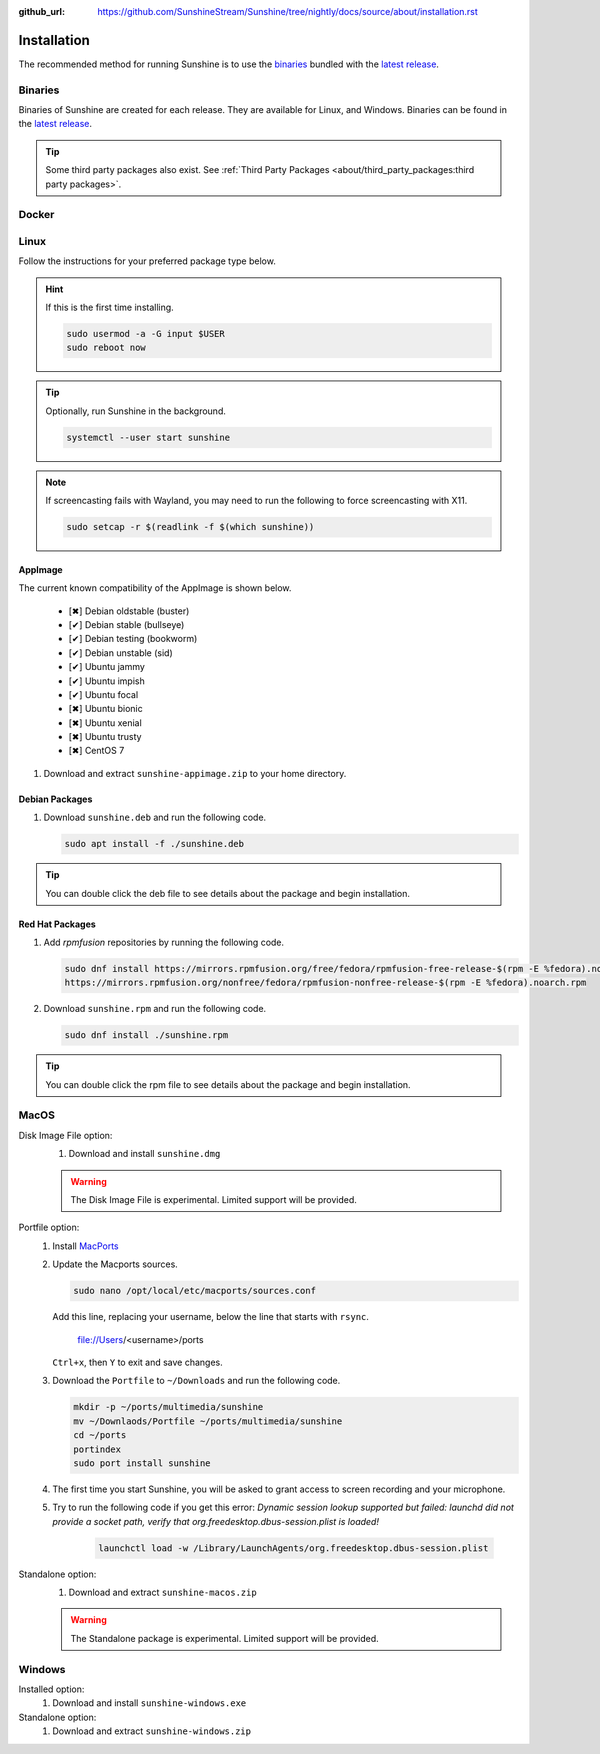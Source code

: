 :github_url: https://github.com/SunshineStream/Sunshine/tree/nightly/docs/source/about/installation.rst

Installation
============
The recommended method for running Sunshine is to use the `binaries`_ bundled with the `latest release`_.

Binaries
--------
Binaries of Sunshine are created for each release. They are available for Linux, and Windows.
Binaries can be found in the `latest release`_.

.. Todo:: Create binary package(s) for MacOS. See `here <https://github.com/SunshineStream/Sunshine/issues/61>`_.

.. Tip:: Some third party packages also exist. See
   :ref:`Third Party Packages <about/third_party_packages:third party packages>`.

Docker
------
.. Todo:: Docker images of Sunshine are planned to be included in the future.
   They will be available on `Dockerhub.io`_ and `ghcr.io`_.

Linux
-----
Follow the instructions for your preferred package type below.

.. Hint:: If this is the first time installing.

      .. code-block:: bash

         sudo usermod -a -G input $USER
         sudo reboot now

.. Tip:: Optionally, run Sunshine in the background.

      .. code-block:: bash

         systemctl --user start sunshine

.. Note:: If screencasting fails with Wayland, you may need to run the following to force screencasting with X11.

      .. code-block:: bash

         sudo setcap -r $(readlink -f $(which sunshine))

AppImage
^^^^^^^^
.. image:: https://img.shields.io/github/issues/sunshinestream/sunshine/pkg:appimage?logo=github&style=for-the-badge
   :alt: GitHub issues by-label

The current known compatibility of the AppImage is shown below.

   - [✖] Debian oldstable (buster)
   - [✔] Debian stable (bullseye)
   - [✔] Debian testing (bookworm)
   - [✔] Debian unstable (sid)
   - [✔] Ubuntu jammy
   - [✔] Ubuntu impish
   - [✔] Ubuntu focal
   - [✖] Ubuntu bionic
   - [✖] Ubuntu xenial
   - [✖] Ubuntu trusty
   - [✖] CentOS 7

#. Download and extract ``sunshine-appimage.zip`` to your home directory.

Debian Packages
^^^^^^^^^^^^^^^
.. image:: https://img.shields.io/github/issues/sunshinestream/sunshine/os:linux:debian?logo=github&style=for-the-badge
   :alt: GitHub issues by-label

#. Download ``sunshine.deb`` and run the following code.

   .. code-block:: bash

      sudo apt install -f ./sunshine.deb

.. Tip:: You can double click the deb file to see details about the package and begin installation.

Red Hat Packages
^^^^^^^^^^^^^^^^
.. image:: https://img.shields.io/github/issues/sunshinestream/sunshine/os:linux:fedora?logo=github&style=for-the-badge
   :alt: GitHub issues by-label

#. Add `rpmfusion` repositories by running the following code.

   .. code-block:: bash

      sudo dnf install https://mirrors.rpmfusion.org/free/fedora/rpmfusion-free-release-$(rpm -E %fedora).noarch.rpm \
      https://mirrors.rpmfusion.org/nonfree/fedora/rpmfusion-nonfree-release-$(rpm -E %fedora).noarch.rpm

#. Download ``sunshine.rpm`` and run the following code.

   .. code-block:: bash

      sudo dnf install ./sunshine.rpm

.. Tip:: You can double click the rpm file to see details about the package and begin installation.

MacOS
-----
.. image:: https://img.shields.io/github/issues/sunshinestream/sunshine/os:macos?logo=github&style=for-the-badge
   :alt: GitHub issues by-label

Disk Image File option:
   #. Download and install ``sunshine.dmg``

   .. Warning:: The Disk Image File is experimental. Limited support will be provided.

Portfile option:
   #. Install `MacPorts <https://www.macports.org>`_
   #. Update the Macports sources.

      .. code-block:: bash

         sudo nano /opt/local/etc/macports/sources.conf

      Add this line, replacing your username, below the line that starts with ``rsync``.

         file://Users/<username>/ports

      ``Ctrl+x``, then ``Y`` to exit and save changes.

   #. Download the ``Portfile`` to ``~/Downloads`` and run the following code.

      .. code-block:: bash

         mkdir -p ~/ports/multimedia/sunshine
         mv ~/Downlaods/Portfile ~/ports/multimedia/sunshine
         cd ~/ports
         portindex
         sudo port install sunshine

   #. The first time you start Sunshine, you will be asked to grant access to screen recording and your microphone.
   #. Try to run the following code if you get this error: `Dynamic session lookup supported but failed: launchd did
      not provide a socket path, verify that org.freedesktop.dbus-session.plist is loaded!`

         .. code-block:: bash

            launchctl load -w /Library/LaunchAgents/org.freedesktop.dbus-session.plist

Standalone option:
   #. Download and extract ``sunshine-macos.zip``

   .. Warning:: The Standalone package is experimental. Limited support will be provided.

Windows
-------
.. image:: https://img.shields.io/github/issues/sunshinestream/sunshine/os:windows:10?logo=github&style=for-the-badge
   :alt: GitHub issues by-label

.. image:: https://img.shields.io/github/issues/sunshinestream/sunshine/os:windows:11?logo=github&style=for-the-badge
   :alt: GitHub issues by-label

Installed option:
   #. Download and install ``sunshine-windows.exe``

Standalone option:
   #. Download and extract ``sunshine-windows.zip``

.. _latest release: https://github.com/SunshineStream/Sunshine/releases/latest
.. _Dockerhub.io: https://hub.docker.com/repository/docker/sunshinestream/sunshine
.. _ghcr.io: https://github.com/orgs/SunshineStream/packages?repo_name=sunshine
